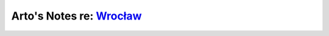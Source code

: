 *************************************************************************
Arto's Notes re: `Wrocław <https://en.wikipedia.org/wiki/Wroc%C5%82aw>`__
*************************************************************************
